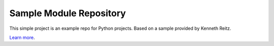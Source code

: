 Sample Module Repository
========================

This simple project is an example repo for Python projects. Based on a sample provided by Kenneth Reitz.

`Learn more <http://www.kennethreitz.org/essays/repository-structure-and-python>`_.
